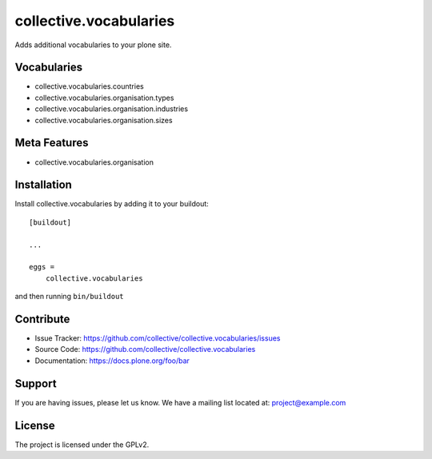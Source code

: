 .. This README is meant for consumption by humans and pypi. Pypi can render rst files so please do not use Sphinx features.
   If you want to learn more about writing documentation, please check out: http://docs.plone.org/about/documentation_styleguide.html
   This text does not appear on pypi or github. It is a comment.

==============================================================================
collective.vocabularies
==============================================================================

Adds additional vocabularies to your plone site.

Vocabularies
--------------

- collective.vocabularies.countries
- collective.vocabularies.organisation.types
- collective.vocabularies.organisation.industries
- collective.vocabularies.organisation.sizes


Meta Features
--------------

- collective.vocabularies.organisation

Installation
------------

Install collective.vocabularies by adding it to your buildout::

    [buildout]

    ...

    eggs =
        collective.vocabularies


and then running ``bin/buildout``


Contribute
----------

- Issue Tracker: https://github.com/collective/collective.vocabularies/issues
- Source Code: https://github.com/collective/collective.vocabularies
- Documentation: https://docs.plone.org/foo/bar


Support
-------

If you are having issues, please let us know.
We have a mailing list located at: project@example.com


License
-------

The project is licensed under the GPLv2.
